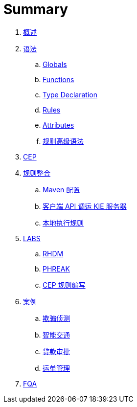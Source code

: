 = Summary

. link:README.adoc[概述]
. link:reference/README.adoc[语法]
.. link:reference/globals.adoc[Globals]
.. link:reference/functions.adoc[Functions]
.. link:reference/type-declaration.adoc[Type Declaration]
.. link:reference/rules.adoc[Rules]
.. link:reference/attributes.adoc[Attributes]
.. link:docs/intro.adoc[规则高级语法]
. link:docs/cep.adoc[CEP]
. link:firerules/README.adoc[规则整合]
.. link:firerules/maven-setting.adoc[Maven 配置]
.. link:firerules/fire-kieserver.adoc[客户端 API 调运 KIE 服务器]
.. link:firerules/fire-locally.adoc[本地执行规则]
. link:docs/labs.adoc[LABS]
.. link:docs/rhdm.adoc[RHDM]
.. link:docs/phreak.adoc[PHREAK]
.. link:cep-labs/README.adoc[CEP 规则编写]
. link:usecase.adoc[案例]
.. link:cep-fraud-detection-springboot/README.adoc[欺骗侦测]
.. link:intelligent-transportation/README.adoc[智能交通]
.. link:loan-approve/README.adoc[贷款审批]
.. link:logistics-freight-management/README.adoc[运单管理]
. link:docs/fqa.adoc[FQA]

